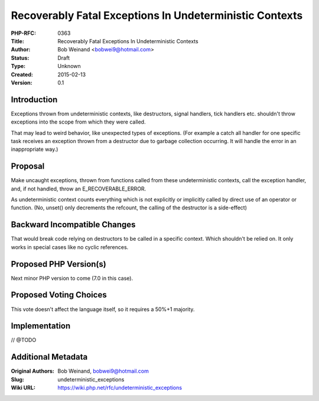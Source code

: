 Recoverably Fatal Exceptions In Undeterministic Contexts
========================================================

:PHP-RFC: 0363
:Title: Recoverably Fatal Exceptions In Undeterministic Contexts
:Author: Bob Weinand <bobwei9@hotmail.com>
:Status: Draft
:Type: Unknown
:Created: 2015-02-13
:Version: 0.1

Introduction
------------

Exceptions thrown from undeterministic contexts, like destructors,
signal handlers, tick handlers etc. shouldn't throw exceptions into the
scope from which they were called.

That may lead to weird behavior, like unexpected types of exceptions.
(For example a catch all handler for one specific task receives an
exception thrown from a destructor due to garbage collection occurring.
It will handle the error in an inappropriate way.)

Proposal
--------

Make uncaught exceptions, thrown from functions called from these
undeterministic contexts, call the exception handler, and, if not
handled, throw an E_RECOVERABLE_ERROR.

As undeterministic context counts everything which is not explicitly or
implicitly called by direct use of an operator or function. (No, unset()
only decrements the refcount, the calling of the destructor is a
side-effect)

Backward Incompatible Changes
-----------------------------

That would break code relying on destructors to be called in a specific
context. Which shouldn't be relied on. It only works in special cases
like no cyclic references.

Proposed PHP Version(s)
-----------------------

Next minor PHP version to come (7.0 in this case).

Proposed Voting Choices
-----------------------

This vote doesn't affect the language itself, so it requires a 50%+1
majority.

Implementation
--------------

// @TODO

Additional Metadata
-------------------

:Original Authors: Bob Weinand, bobwei9@hotmail.com
:Slug: undeterministic_exceptions
:Wiki URL: https://wiki.php.net/rfc/undeterministic_exceptions
